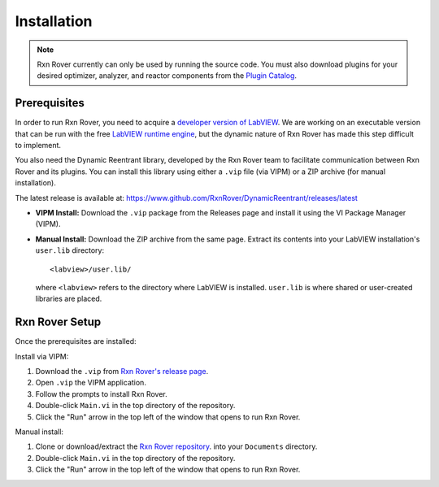 .. _installation:

Installation
============

.. note::
   Rxn Rover currently can only be used by running the source code. You must 
   also download plugins for your desired optimizer, analyzer, and reactor 
   components from the `Plugin Catalog <https://rxnrover.github.io/
   PluginCatalog>`__.

Prerequisites
-------------

.. In order to run Rxn Rover, you need the free LabVIEW runtime engine,
.. acquired from the `LabVIEW website 
.. <https://www.ni.com/en-us/support/downloads/software-products/download.labview-runtime.html#369481>`__ 
.. or a developer version of LabVIEW.

In order to run Rxn Rover, you need to acquire a `developer version of LabVIEW
<https://www.ni.com/en-us/shop/product/labview.html>`__. We are working on an
executable version that can be run with the free `LabVIEW runtime engine
<https://www.ni.com/en-us/support/downloads/software-products/download.labview-runtime.html#369481>`__,
but the dynamic nature of Rxn Rover has made this step difficult to implement.

You also need the Dynamic Reentrant library, developed by the Rxn Rover team
to facilitate communication between Rxn Rover and its plugins. You can install
this library using either a ``.vip`` file (via VIPM) or a ZIP archive (for manual installation).

The latest release is available at:
`https://www.github.com/RxnRover/DynamicReentrant/releases/latest <https://www.github.com/RxnRover/DynamicReentrant/releases/latest>`_

- **VIPM Install:** Download the ``.vip`` package from the Releases page and install it using the VI Package Manager (VIPM).
- **Manual Install:** Download the ZIP archive from the same page. Extract its contents into your LabVIEW installation's ``user.lib`` directory:

  ::

     <labview>/user.lib/

  where ``<labview>`` refers to the directory where LabVIEW is installed. ``user.lib`` is where shared or user-created libraries are placed.


Rxn Rover Setup
---------------

Once the prerequisites are installed:

Install via VIPM:

#. Download the ``.vip`` from `Rxn Rover's release page <https://github.com/RxnRover/RxnRover/releases/latest>`__.
#. Open ``.vip`` the VIPM application.
#. Follow the prompts to install Rxn Rover. 
#. Double-click ``Main.vi`` in the top directory of the repository.
#. Click the "Run" arrow in the top left of the window that opens to run
   Rxn Rover.

Manual install:

#. Clone or download/extract the `Rxn Rover repository <https://github.com/RxnRover/RxnRover>`__. into your ``Documents`` directory.

#. Double-click ``Main.vi`` in the top directory of the repository.

#. Click the "Run" arrow in the top left of the window that opens to run
   Rxn Rover.